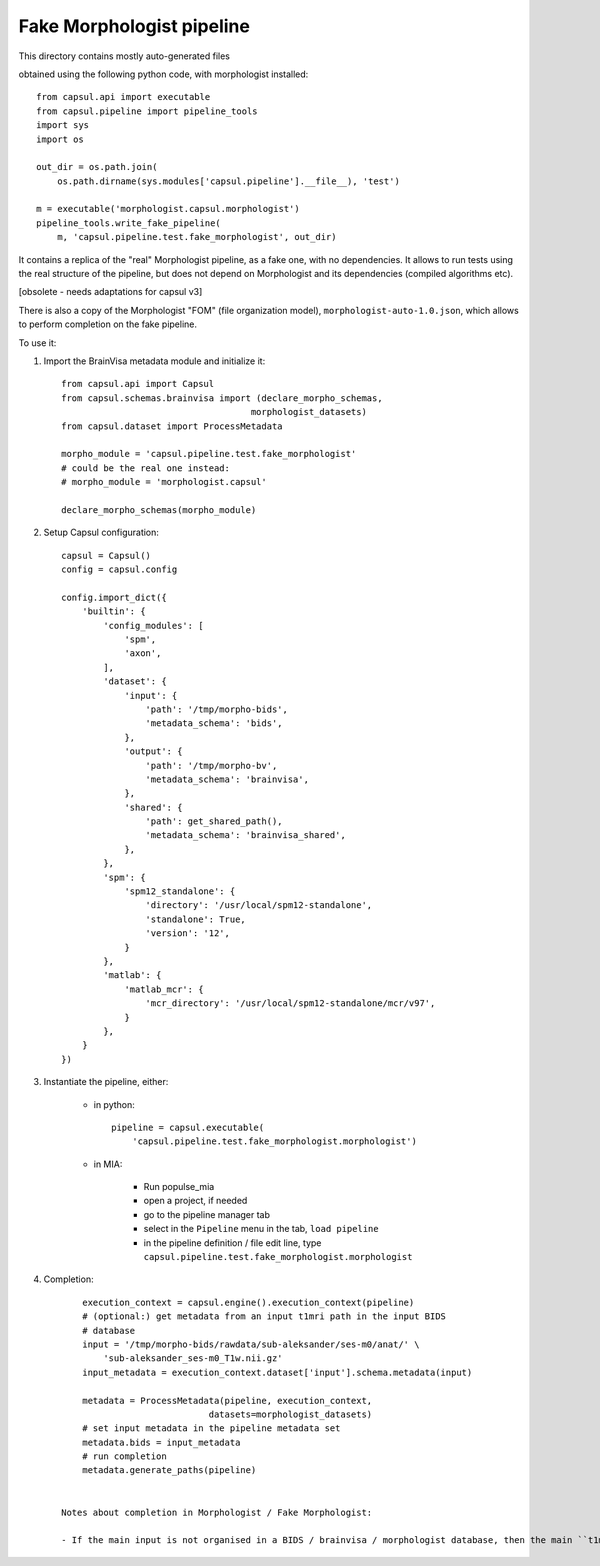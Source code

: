 Fake Morphologist pipeline
==========================

This directory contains mostly auto-generated files

obtained using the following python code, with morphologist installed::

    from capsul.api import executable
    from capsul.pipeline import pipeline_tools
    import sys
    import os

    out_dir = os.path.join(
        os.path.dirname(sys.modules['capsul.pipeline'].__file__), 'test')

    m = executable('morphologist.capsul.morphologist')
    pipeline_tools.write_fake_pipeline(
        m, 'capsul.pipeline.test.fake_morphologist', out_dir)


It contains a replica of the "real" Morphologist pipeline, as a fake one, with no dependencies. It allows to run tests using the real structure of the pipeline, but does not depend on Morphologist and its dependencies (compiled algorithms etc).

[obsolete - needs adaptations for capsul v3]

There is also a copy of the Morphologist "FOM" (file organization model), ``morphologist-auto-1.0.json``, which allows to perform completion on the fake pipeline.

To use it:

1. Import the BrainVisa metadata module and initialize it::

        from capsul.api import Capsul
        from capsul.schemas.brainvisa import (declare_morpho_schemas,
                                            morphologist_datasets)
        from capsul.dataset import ProcessMetadata

        morpho_module = 'capsul.pipeline.test.fake_morphologist'
        # could be the real one instead:
        # morpho_module = 'morphologist.capsul'

        declare_morpho_schemas(morpho_module)


2. Setup Capsul configuration::

        capsul = Capsul()
        config = capsul.config

        config.import_dict({
            'builtin': {
                'config_modules': [
                    'spm',
                    'axon',
                ],
                'dataset': {
                    'input': {
                        'path': '/tmp/morpho-bids',
                        'metadata_schema': 'bids',
                    },
                    'output': {
                        'path': '/tmp/morpho-bv',
                        'metadata_schema': 'brainvisa',
                    },
                    'shared': {
                        'path': get_shared_path(),
                        'metadata_schema': 'brainvisa_shared',
                    },
                },
                'spm': {
                    'spm12_standalone': {
                        'directory': '/usr/local/spm12-standalone',
                        'standalone': True,
                        'version': '12',
                    }
                },
                'matlab': {
                    'matlab_mcr': {
                        'mcr_directory': '/usr/local/spm12-standalone/mcr/v97',
                    }
                },
            }
        })


3. Instantiate the pipeline, either:

    - in python::

        pipeline = capsul.executable(
            'capsul.pipeline.test.fake_morphologist.morphologist')

    - in MIA:

        - Run populse_mia
        - open a project, if needed
        - go to the pipeline manager tab
        - select in the ``Pipeline`` menu in the tab, ``load pipeline``
        - in the pipeline definition / file edit line, type ``capsul.pipeline.test.fake_morphologist.morphologist``

4. Completion::

        execution_context = capsul.engine().execution_context(pipeline)
        # (optional:) get metadata from an input t1mri path in the input BIDS
        # database
        input = '/tmp/morpho-bids/rawdata/sub-aleksander/ses-m0/anat/' \
            'sub-aleksander_ses-m0_T1w.nii.gz'
        input_metadata = execution_context.dataset['input'].schema.metadata(input)

        metadata = ProcessMetadata(pipeline, execution_context,
                                datasets=morphologist_datasets)
        # set input metadata in the pipeline metadata set
        metadata.bids = input_metadata
        # run completion
        metadata.generate_paths(pipeline)


    Notes about completion in Morphologist / Fake Morphologist:

    - If the main input is not organised in a BIDS / brainvisa / morphologist database, then the main ``t1mri`` input has to be filled manually. In controllers GUIs (in MIA for instance), you need to check the "show completion" box on the right at the beginning of non-attribute parameters, then to enter a value for the ``t1mri`` parameter (it's OK to use the MIA ``Filter`` button and select it in the Mia database).
